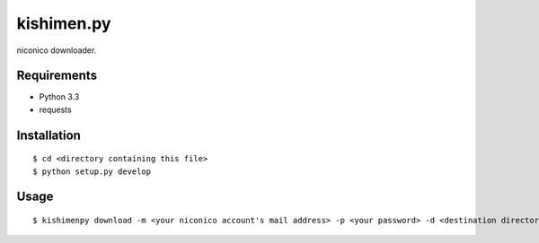 ===========
kishimen.py
===========

niconico downloader.

Requirements
============

- Python 3.3
- requests

Installation
============

::

   $ cd <directory containing this file>
   $ python setup.py develop

Usage
=====

::

   $ kishimenpy download -m <your niconico account's mail address> -p <your password> -d <destination directory> <nicovideo url>...

